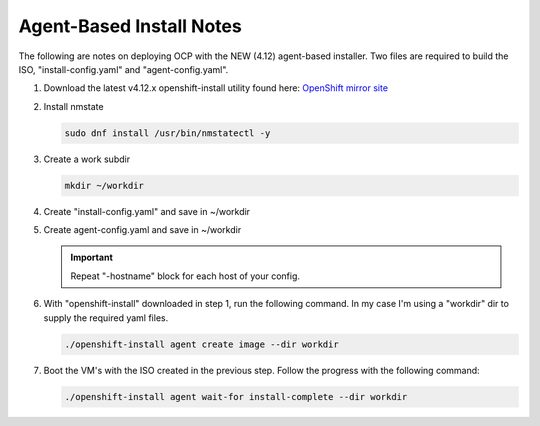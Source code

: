 Agent-Based Install Notes
=========================

The following are notes on deploying OCP with the NEW (4.12) agent-based
installer. Two files are required to build the ISO, "install-config.yaml" and
"agent-config.yaml".

.. seealso:: For more detail: `Preparing to install with the Agent-based installer
   <https://docs.openshift.com/container-platform/4.12/installing/installing_with_agent_based_installer/preparing-to-install-with-agent-based-installer.html>`_

#. Download the latest v4.12.x openshift-install utility found here:
   `OpenShift mirror site <https://mirror.openshift.com/pub/openshift-v4/x86_64/clients/ocp/latest>`_

#. Install nmstate

   .. code-block:: bash

      sudo dnf install /usr/bin/nmstatectl -y
#. Create a work subdir

   .. code-block:: bash

      mkdir ~/workdir

#. Create "install-config.yaml" and save in ~/workdir

   .. code-block:: yaml
      :emphasize-lines: 2, 14, 20, 26-30

      apiVersion: v1
      baseDomain: lab.local
      compute:
      - architecture: amd64
        hyperthreading: Enabled
        name: worker
        replicas: 3
      controlPlane:
        architecture: amd64
        hyperthreading: Enabled
        name: master
        replicas: 3
      metadata:
        name: ocp1
      networking:
        clusterNetwork:
        - cidr: 10.128.0.0/14
          hostPrefix: 23
        machineNetwork:
        - cidr: 192.168.122.0/24
        networkType: OVNKubernetes
        serviceNetwork:
        - 172.30.0.0/16
      platform:
        baremetal:
          apiVIP: "192.168.122.120"
          ingressVIP: "192.168.122.121"
      pullSecret: '{"auths":{"mirror.lab.local:8443":{"auth":"aW5pdDpwYXNzd29yZA=="}}}'
      sshKey: |
        ssh-rsa AAAAB3NzaC1yc2EAAAADAQA...
      imageContentSources:
      - mirrors:
        - mirror.lab.local:8443/openshift/release
        source: quay.io/openshift-release-dev/ocp-v4.0-art-dev
      - mirrors:
        - mirror.lab.local:8443/openshift/release-images
        source: quay.io/openshift-release-dev/ocp-release
      additionalTrustBundle: |
        -----BEGIN CERTIFICATE-----
        <Use rootCA.pem for mirror registry here>
        -----END CERTIFICATE-----

#. Create agent-config.yaml and save in ~/workdir

   .. important:: Repeat "-hostname" block for each host of your config.

   .. code-block:: yaml
      :caption: Ethernet Network Example
      :emphasize-lines: 3, 4, 6, 7, 9, 10, 13, 14, 16, 21, 28, 32, 33

      apiVersion: v1alpha1
      metadata:
        name: ocp1
      rendezvousIP: 192.168.122.21
      hosts:
        - hostname: host21
          role: master
          interfaces:
            - name: enp1s0
              macAddress: 52:54:00:f4:16:21
          networkConfig:
            interfaces:
              - name: enp1s0
                type: ethernet
                state: up
                mtu: 9000
                ipv4:
                  enabled: true
                  dhcp: false
                  address:
                    - ip: 192.168.122.21
                      prefix-length: 24
                ipv6:
                  enabled: false
            dns-resolver:
              config:
                search:
                  - lab.local
                server:
                  - 192.168.1.72
            routes:
              config:
                - destination: 0.0.0.0/0
                  next-hop-address: 192.168.122.1
                  next-hop-interface: enp1s0
                  table-id: 254

   .. code-block:: yaml
      :caption: VLAN-TAG Network Example
      :emphasize-lines: 3, 4, 6, 7, 9, 10, 13, 14, 16, 17, 18, 21, 22, 27, 34, 38, 39

      apiVersion: v1alpha1
      metadata:
        name: ocp1
      rendezvousIP: 192.168.122.21
      hosts:
        - hostname: host21
          role: master
          interfaces:
            - name: enp1s0
              macAddress: 52:54:00:f4:16:21
          networkConfig:
            interfaces:
              - name: enp1s0
                type: ethernet
                state: up
                mtu: 9000
              - name: enp1s0.122
                type: vlan
                state: up
                vlan:
                  base-iface: enp1s0
                  id: 122
                ipv4:
                  enabled: true
                  dhcp: false
                  address:
                    - ip: 192.168.122.21
                      prefix-length: 24
                ipv6:
                  enabled: false
            dns-resolver:
              config:
                search:
                  - lab.local
                server:
                  - 192.168.1.72
            routes:
              config:
                - destination: 0.0.0.0/0
                  next-hop-address: 192.168.122.1
                  next-hop-interface: enp1s0.122
                  table-id: 254

   .. code-block:: yaml
      :caption: Bond with VLAN-TAG Network Example
      :emphasize-lines: 3, 4, 6, 7, 9-12, 15, 16, 18-20, 22-24, 29-32, 35, 36, 41, 48, 52, 53

      apiVersion: v1alpha1
      metadata:
        name: ocp1
      rendezvousIP: 192.168.122.21
      hosts:
        - hostname: host21
          role: master
          interfaces:
            - name: enp1s0
              macAddress: 52:54:00:f4:16:21
            - name: enp1s1
              macAddress: 52:54:00:f4:17:21
          networkConfig:
            interfaces:
              - name: enp1s0
                type: ethernet
                state: up
                mtu: 9000
              - name: enp1s1
                type: ethernet
                state: up
                mtu: 9000
              - name: bond0
                type: bond
                state: up
                link-aggregation:
                  mode: active-backup
                  port:
                  - enp1s0
                  - enp1s1
              - name: bond0.122
                type: vlan
                state: up
                vlan:
                  base-iface: bond0
                  id: 122
                ipv4:
                  enabled: true
                  dhcp: false
                  address:
                    - ip: 192.168.122.21
                      prefix-length: 24
                ipv6:
                  enabled: false
            dns-resolver:
              config:
                search:
                  - lab.local
                server:
                  - 192.168.1.72
            routes:
              config:
                - destination: 0.0.0.0/0
                  next-hop-address: 192.168.122.1
                  next-hop-interface: bond0.122
                  table-id: 254

#. With "openshift-install" downloaded in step 1, run the following command. In
   my case I'm using a "workdir" dir to supply the required yaml files.

   .. code-block:: bash

      ./openshift-install agent create image --dir workdir

#. Boot the VM's with the ISO created in the previous step. Follow the progress
   with the following command:

   .. code-block:: bash

      ./openshift-install agent wait-for install-complete --dir workdir

